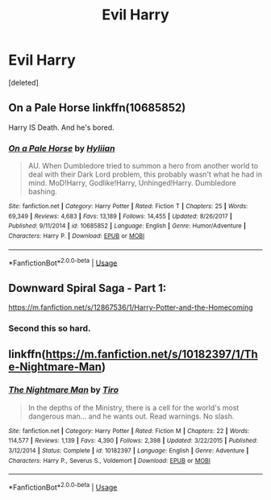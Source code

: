 #+TITLE: Evil Harry

* Evil Harry
:PROPERTIES:
:Score: 6
:DateUnix: 1581911658.0
:DateShort: 2020-Feb-17
:FlairText: Request
:END:
[deleted]


** On a Pale Horse linkffn(10685852)

Harry IS Death. And he's bored.
:PROPERTIES:
:Author: streakermaximus
:Score: 5
:DateUnix: 1581929913.0
:DateShort: 2020-Feb-17
:END:

*** [[https://www.fanfiction.net/s/10685852/1/][*/On a Pale Horse/*]] by [[https://www.fanfiction.net/u/3305720/Hyliian][/Hyliian/]]

#+begin_quote
  AU. When Dumbledore tried to summon a hero from another world to deal with their Dark Lord problem, this probably wasn't what he had in mind. MoD!Harry, Godlike!Harry, Unhinged!Harry. Dumbledore bashing.
#+end_quote

^{/Site/:} ^{fanfiction.net} ^{*|*} ^{/Category/:} ^{Harry} ^{Potter} ^{*|*} ^{/Rated/:} ^{Fiction} ^{T} ^{*|*} ^{/Chapters/:} ^{25} ^{*|*} ^{/Words/:} ^{69,349} ^{*|*} ^{/Reviews/:} ^{4,683} ^{*|*} ^{/Favs/:} ^{13,189} ^{*|*} ^{/Follows/:} ^{14,455} ^{*|*} ^{/Updated/:} ^{8/26/2017} ^{*|*} ^{/Published/:} ^{9/11/2014} ^{*|*} ^{/id/:} ^{10685852} ^{*|*} ^{/Language/:} ^{English} ^{*|*} ^{/Genre/:} ^{Humor/Adventure} ^{*|*} ^{/Characters/:} ^{Harry} ^{P.} ^{*|*} ^{/Download/:} ^{[[http://www.ff2ebook.com/old/ffn-bot/index.php?id=10685852&source=ff&filetype=epub][EPUB]]} ^{or} ^{[[http://www.ff2ebook.com/old/ffn-bot/index.php?id=10685852&source=ff&filetype=mobi][MOBI]]}

--------------

*FanfictionBot*^{2.0.0-beta} | [[https://github.com/tusing/reddit-ffn-bot/wiki/Usage][Usage]]
:PROPERTIES:
:Author: FanfictionBot
:Score: 2
:DateUnix: 1581929938.0
:DateShort: 2020-Feb-17
:END:


** Downward Spiral Saga - Part 1:

[[https://m.fanfiction.net/s/12867536/1/Harry-Potter-and-the-Homecoming]]
:PROPERTIES:
:Author: AlreadyGoneAway
:Score: 3
:DateUnix: 1581949655.0
:DateShort: 2020-Feb-17
:END:

*** Second this so hard.
:PROPERTIES:
:Score: 2
:DateUnix: 1581975191.0
:DateShort: 2020-Feb-18
:END:


** linkffn([[https://m.fanfiction.net/s/10182397/1/The-Nightmare-Man]])
:PROPERTIES:
:Score: 2
:DateUnix: 1581913446.0
:DateShort: 2020-Feb-17
:END:

*** [[https://www.fanfiction.net/s/10182397/1/][*/The Nightmare Man/*]] by [[https://www.fanfiction.net/u/1274947/Tiro][/Tiro/]]

#+begin_quote
  In the depths of the Ministry, there is a cell for the world's most dangerous man... and he wants out. Read warnings. No slash.
#+end_quote

^{/Site/:} ^{fanfiction.net} ^{*|*} ^{/Category/:} ^{Harry} ^{Potter} ^{*|*} ^{/Rated/:} ^{Fiction} ^{M} ^{*|*} ^{/Chapters/:} ^{22} ^{*|*} ^{/Words/:} ^{114,577} ^{*|*} ^{/Reviews/:} ^{1,139} ^{*|*} ^{/Favs/:} ^{4,390} ^{*|*} ^{/Follows/:} ^{2,398} ^{*|*} ^{/Updated/:} ^{3/22/2015} ^{*|*} ^{/Published/:} ^{3/12/2014} ^{*|*} ^{/Status/:} ^{Complete} ^{*|*} ^{/id/:} ^{10182397} ^{*|*} ^{/Language/:} ^{English} ^{*|*} ^{/Genre/:} ^{Adventure} ^{*|*} ^{/Characters/:} ^{Harry} ^{P.,} ^{Severus} ^{S.,} ^{Voldemort} ^{*|*} ^{/Download/:} ^{[[http://www.ff2ebook.com/old/ffn-bot/index.php?id=10182397&source=ff&filetype=epub][EPUB]]} ^{or} ^{[[http://www.ff2ebook.com/old/ffn-bot/index.php?id=10182397&source=ff&filetype=mobi][MOBI]]}

--------------

*FanfictionBot*^{2.0.0-beta} | [[https://github.com/tusing/reddit-ffn-bot/wiki/Usage][Usage]]
:PROPERTIES:
:Author: FanfictionBot
:Score: 2
:DateUnix: 1581913466.0
:DateShort: 2020-Feb-17
:END:
